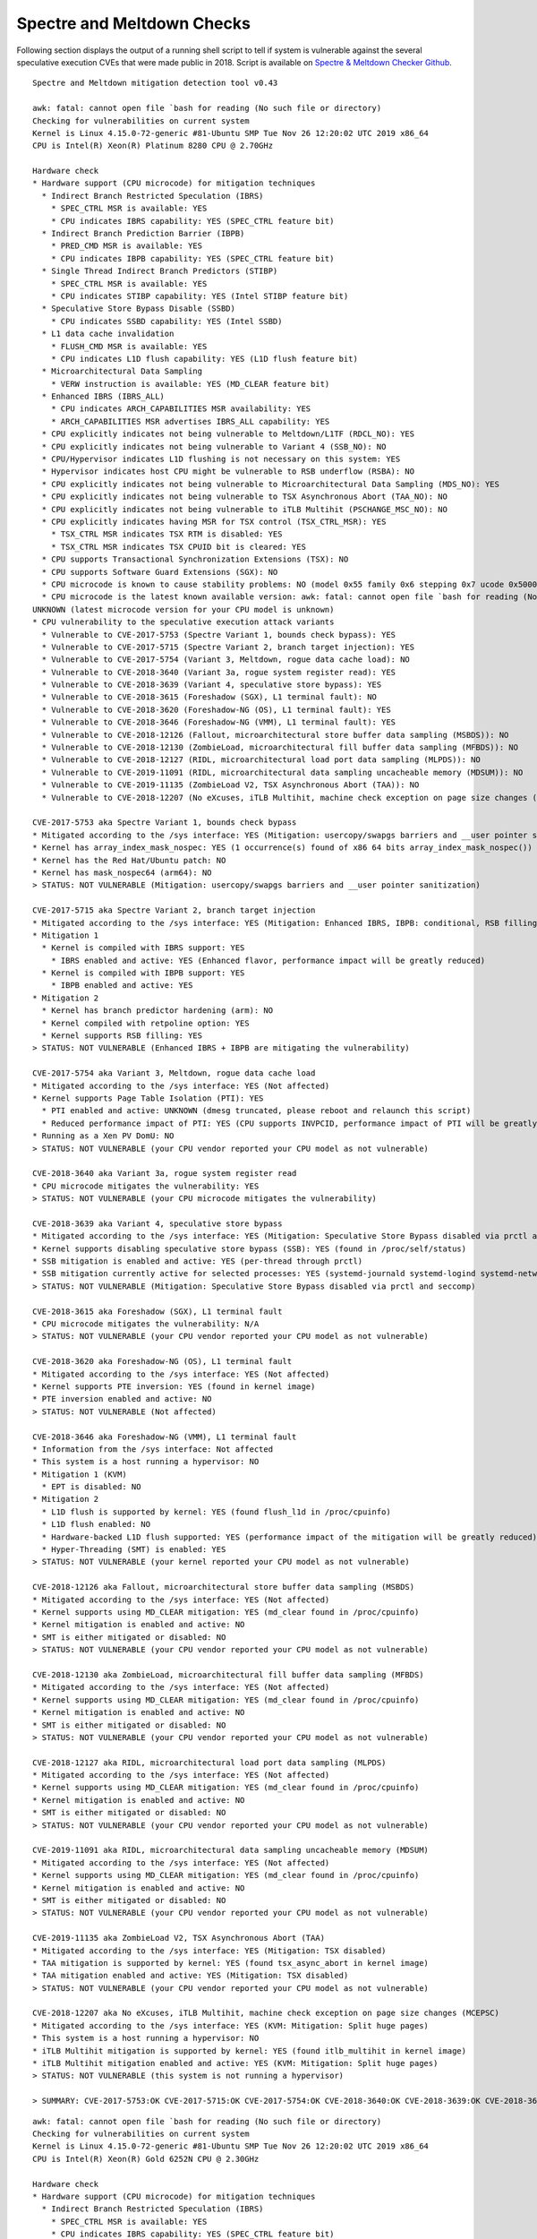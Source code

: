 Spectre and Meltdown Checks
~~~~~~~~~~~~~~~~~~~~~~~~~~~

Following section displays the output of a running shell script to tell if
system is vulnerable against the several speculative execution CVEs that were
made public in 2018. Script is available on `Spectre & Meltdown Checker Github
<https://github.com/speed47/spectre-meltdown-checker>`_.

::

  Spectre and Meltdown mitigation detection tool v0.43

  awk: fatal: cannot open file `bash for reading (No such file or directory)
  Checking for vulnerabilities on current system
  Kernel is Linux 4.15.0-72-generic #81-Ubuntu SMP Tue Nov 26 12:20:02 UTC 2019 x86_64
  CPU is Intel(R) Xeon(R) Platinum 8280 CPU @ 2.70GHz

  Hardware check
  * Hardware support (CPU microcode) for mitigation techniques
    * Indirect Branch Restricted Speculation (IBRS)
      * SPEC_CTRL MSR is available: YES
      * CPU indicates IBRS capability: YES (SPEC_CTRL feature bit)
    * Indirect Branch Prediction Barrier (IBPB)
      * PRED_CMD MSR is available: YES
      * CPU indicates IBPB capability: YES (SPEC_CTRL feature bit)
    * Single Thread Indirect Branch Predictors (STIBP)
      * SPEC_CTRL MSR is available: YES
      * CPU indicates STIBP capability: YES (Intel STIBP feature bit)
    * Speculative Store Bypass Disable (SSBD)
      * CPU indicates SSBD capability: YES (Intel SSBD)
    * L1 data cache invalidation
      * FLUSH_CMD MSR is available: YES
      * CPU indicates L1D flush capability: YES (L1D flush feature bit)
    * Microarchitectural Data Sampling
      * VERW instruction is available: YES (MD_CLEAR feature bit)
    * Enhanced IBRS (IBRS_ALL)
      * CPU indicates ARCH_CAPABILITIES MSR availability: YES
      * ARCH_CAPABILITIES MSR advertises IBRS_ALL capability: YES
    * CPU explicitly indicates not being vulnerable to Meltdown/L1TF (RDCL_NO): YES
    * CPU explicitly indicates not being vulnerable to Variant 4 (SSB_NO): NO
    * CPU/Hypervisor indicates L1D flushing is not necessary on this system: YES
    * Hypervisor indicates host CPU might be vulnerable to RSB underflow (RSBA): NO
    * CPU explicitly indicates not being vulnerable to Microarchitectural Data Sampling (MDS_NO): YES
    * CPU explicitly indicates not being vulnerable to TSX Asynchronous Abort (TAA_NO): NO
    * CPU explicitly indicates not being vulnerable to iTLB Multihit (PSCHANGE_MSC_NO): NO
    * CPU explicitly indicates having MSR for TSX control (TSX_CTRL_MSR): YES
      * TSX_CTRL MSR indicates TSX RTM is disabled: YES
      * TSX_CTRL MSR indicates TSX CPUID bit is cleared: YES
    * CPU supports Transactional Synchronization Extensions (TSX): NO
    * CPU supports Software Guard Extensions (SGX): NO
    * CPU microcode is known to cause stability problems: NO (model 0x55 family 0x6 stepping 0x7 ucode 0x500002c cpuid 0x50657)
    * CPU microcode is the latest known available version: awk: fatal: cannot open file `bash for reading (No such file or directory)
  UNKNOWN (latest microcode version for your CPU model is unknown)
  * CPU vulnerability to the speculative execution attack variants
    * Vulnerable to CVE-2017-5753 (Spectre Variant 1, bounds check bypass): YES
    * Vulnerable to CVE-2017-5715 (Spectre Variant 2, branch target injection): YES
    * Vulnerable to CVE-2017-5754 (Variant 3, Meltdown, rogue data cache load): NO
    * Vulnerable to CVE-2018-3640 (Variant 3a, rogue system register read): YES
    * Vulnerable to CVE-2018-3639 (Variant 4, speculative store bypass): YES
    * Vulnerable to CVE-2018-3615 (Foreshadow (SGX), L1 terminal fault): NO
    * Vulnerable to CVE-2018-3620 (Foreshadow-NG (OS), L1 terminal fault): YES
    * Vulnerable to CVE-2018-3646 (Foreshadow-NG (VMM), L1 terminal fault): YES
    * Vulnerable to CVE-2018-12126 (Fallout, microarchitectural store buffer data sampling (MSBDS)): NO
    * Vulnerable to CVE-2018-12130 (ZombieLoad, microarchitectural fill buffer data sampling (MFBDS)): NO
    * Vulnerable to CVE-2018-12127 (RIDL, microarchitectural load port data sampling (MLPDS)): NO
    * Vulnerable to CVE-2019-11091 (RIDL, microarchitectural data sampling uncacheable memory (MDSUM)): NO
    * Vulnerable to CVE-2019-11135 (ZombieLoad V2, TSX Asynchronous Abort (TAA)): NO
    * Vulnerable to CVE-2018-12207 (No eXcuses, iTLB Multihit, machine check exception on page size changes (MCEPSC)): YES

  CVE-2017-5753 aka Spectre Variant 1, bounds check bypass
  * Mitigated according to the /sys interface: YES (Mitigation: usercopy/swapgs barriers and __user pointer sanitization)
  * Kernel has array_index_mask_nospec: YES (1 occurrence(s) found of x86 64 bits array_index_mask_nospec())
  * Kernel has the Red Hat/Ubuntu patch: NO
  * Kernel has mask_nospec64 (arm64): NO
  > STATUS: NOT VULNERABLE (Mitigation: usercopy/swapgs barriers and __user pointer sanitization)

  CVE-2017-5715 aka Spectre Variant 2, branch target injection
  * Mitigated according to the /sys interface: YES (Mitigation: Enhanced IBRS, IBPB: conditional, RSB filling)
  * Mitigation 1
    * Kernel is compiled with IBRS support: YES
      * IBRS enabled and active: YES (Enhanced flavor, performance impact will be greatly reduced)
    * Kernel is compiled with IBPB support: YES
      * IBPB enabled and active: YES
  * Mitigation 2
    * Kernel has branch predictor hardening (arm): NO
    * Kernel compiled with retpoline option: YES
    * Kernel supports RSB filling: YES
  > STATUS: NOT VULNERABLE (Enhanced IBRS + IBPB are mitigating the vulnerability)

  CVE-2017-5754 aka Variant 3, Meltdown, rogue data cache load
  * Mitigated according to the /sys interface: YES (Not affected)
  * Kernel supports Page Table Isolation (PTI): YES
    * PTI enabled and active: UNKNOWN (dmesg truncated, please reboot and relaunch this script)
    * Reduced performance impact of PTI: YES (CPU supports INVPCID, performance impact of PTI will be greatly reduced)
  * Running as a Xen PV DomU: NO
  > STATUS: NOT VULNERABLE (your CPU vendor reported your CPU model as not vulnerable)

  CVE-2018-3640 aka Variant 3a, rogue system register read
  * CPU microcode mitigates the vulnerability: YES
  > STATUS: NOT VULNERABLE (your CPU microcode mitigates the vulnerability)

  CVE-2018-3639 aka Variant 4, speculative store bypass
  * Mitigated according to the /sys interface: YES (Mitigation: Speculative Store Bypass disabled via prctl and seccomp)
  * Kernel supports disabling speculative store bypass (SSB): YES (found in /proc/self/status)
  * SSB mitigation is enabled and active: YES (per-thread through prctl)
  * SSB mitigation currently active for selected processes: YES (systemd-journald systemd-logind systemd-networkd systemd-resolved systemd-timesyncd systemd-udevd)
  > STATUS: NOT VULNERABLE (Mitigation: Speculative Store Bypass disabled via prctl and seccomp)

  CVE-2018-3615 aka Foreshadow (SGX), L1 terminal fault
  * CPU microcode mitigates the vulnerability: N/A
  > STATUS: NOT VULNERABLE (your CPU vendor reported your CPU model as not vulnerable)

  CVE-2018-3620 aka Foreshadow-NG (OS), L1 terminal fault
  * Mitigated according to the /sys interface: YES (Not affected)
  * Kernel supports PTE inversion: YES (found in kernel image)
  * PTE inversion enabled and active: NO
  > STATUS: NOT VULNERABLE (Not affected)

  CVE-2018-3646 aka Foreshadow-NG (VMM), L1 terminal fault
  * Information from the /sys interface: Not affected
  * This system is a host running a hypervisor: NO
  * Mitigation 1 (KVM)
    * EPT is disabled: NO
  * Mitigation 2
    * L1D flush is supported by kernel: YES (found flush_l1d in /proc/cpuinfo)
    * L1D flush enabled: NO
    * Hardware-backed L1D flush supported: YES (performance impact of the mitigation will be greatly reduced)
    * Hyper-Threading (SMT) is enabled: YES
  > STATUS: NOT VULNERABLE (your kernel reported your CPU model as not vulnerable)

  CVE-2018-12126 aka Fallout, microarchitectural store buffer data sampling (MSBDS)
  * Mitigated according to the /sys interface: YES (Not affected)
  * Kernel supports using MD_CLEAR mitigation: YES (md_clear found in /proc/cpuinfo)
  * Kernel mitigation is enabled and active: NO
  * SMT is either mitigated or disabled: NO
  > STATUS: NOT VULNERABLE (your CPU vendor reported your CPU model as not vulnerable)

  CVE-2018-12130 aka ZombieLoad, microarchitectural fill buffer data sampling (MFBDS)
  * Mitigated according to the /sys interface: YES (Not affected)
  * Kernel supports using MD_CLEAR mitigation: YES (md_clear found in /proc/cpuinfo)
  * Kernel mitigation is enabled and active: NO
  * SMT is either mitigated or disabled: NO
  > STATUS: NOT VULNERABLE (your CPU vendor reported your CPU model as not vulnerable)

  CVE-2018-12127 aka RIDL, microarchitectural load port data sampling (MLPDS)
  * Mitigated according to the /sys interface: YES (Not affected)
  * Kernel supports using MD_CLEAR mitigation: YES (md_clear found in /proc/cpuinfo)
  * Kernel mitigation is enabled and active: NO
  * SMT is either mitigated or disabled: NO
  > STATUS: NOT VULNERABLE (your CPU vendor reported your CPU model as not vulnerable)

  CVE-2019-11091 aka RIDL, microarchitectural data sampling uncacheable memory (MDSUM)
  * Mitigated according to the /sys interface: YES (Not affected)
  * Kernel supports using MD_CLEAR mitigation: YES (md_clear found in /proc/cpuinfo)
  * Kernel mitigation is enabled and active: NO
  * SMT is either mitigated or disabled: NO
  > STATUS: NOT VULNERABLE (your CPU vendor reported your CPU model as not vulnerable)

  CVE-2019-11135 aka ZombieLoad V2, TSX Asynchronous Abort (TAA)
  * Mitigated according to the /sys interface: YES (Mitigation: TSX disabled)
  * TAA mitigation is supported by kernel: YES (found tsx_async_abort in kernel image)
  * TAA mitigation enabled and active: YES (Mitigation: TSX disabled)
  > STATUS: NOT VULNERABLE (your CPU vendor reported your CPU model as not vulnerable)

  CVE-2018-12207 aka No eXcuses, iTLB Multihit, machine check exception on page size changes (MCEPSC)
  * Mitigated according to the /sys interface: YES (KVM: Mitigation: Split huge pages)
  * This system is a host running a hypervisor: NO
  * iTLB Multihit mitigation is supported by kernel: YES (found itlb_multihit in kernel image)
  * iTLB Multihit mitigation enabled and active: YES (KVM: Mitigation: Split huge pages)
  > STATUS: NOT VULNERABLE (this system is not running a hypervisor)

  > SUMMARY: CVE-2017-5753:OK CVE-2017-5715:OK CVE-2017-5754:OK CVE-2018-3640:OK CVE-2018-3639:OK CVE-2018-3615:OK CVE-2018-3620:OK CVE-2018-3646:OK CVE-2018-12126:OK CVE-2018-12130:OK CVE-2018-12127:OK CVE-2019-11091:OK CVE-2019-11135:OK CVE-2018-12207:OK

::

  awk: fatal: cannot open file `bash for reading (No such file or directory)
  Checking for vulnerabilities on current system
  Kernel is Linux 4.15.0-72-generic #81-Ubuntu SMP Tue Nov 26 12:20:02 UTC 2019 x86_64
  CPU is Intel(R) Xeon(R) Gold 6252N CPU @ 2.30GHz

  Hardware check
  * Hardware support (CPU microcode) for mitigation techniques
    * Indirect Branch Restricted Speculation (IBRS)
      * SPEC_CTRL MSR is available: YES
      * CPU indicates IBRS capability: YES (SPEC_CTRL feature bit)
    * Indirect Branch Prediction Barrier (IBPB)
      * PRED_CMD MSR is available: YES
      * CPU indicates IBPB capability: YES (SPEC_CTRL feature bit)
    * Single Thread Indirect Branch Predictors (STIBP)
      * SPEC_CTRL MSR is available: YES
      * CPU indicates STIBP capability: YES (Intel STIBP feature bit)
    * Speculative Store Bypass Disable (SSBD)
      * CPU indicates SSBD capability: YES (Intel SSBD)
    * L1 data cache invalidation
      * FLUSH_CMD MSR is available: YES
      * CPU indicates L1D flush capability: YES (L1D flush feature bit)
    * Microarchitectural Data Sampling
      * VERW instruction is available: YES (MD_CLEAR feature bit)
    * Enhanced IBRS (IBRS_ALL)
      * CPU indicates ARCH_CAPABILITIES MSR availability: YES
      * ARCH_CAPABILITIES MSR advertises IBRS_ALL capability: YES
    * CPU explicitly indicates not being vulnerable to Meltdown/L1TF (RDCL_NO): YES
    * CPU explicitly indicates not being vulnerable to Variant 4 (SSB_NO): NO
    * CPU/Hypervisor indicates L1D flushing is not necessary on this system: YES
    * Hypervisor indicates host CPU might be vulnerable to RSB underflow (RSBA): NO
    * CPU explicitly indicates not being vulnerable to Microarchitectural Data Sampling (MDS_NO): YES
    * CPU explicitly indicates not being vulnerable to TSX Asynchronous Abort (TAA_NO): NO
    * CPU explicitly indicates not being vulnerable to iTLB Multihit (PSCHANGE_MSC_NO): NO
    * CPU explicitly indicates having MSR for TSX control (TSX_CTRL_MSR): YES
      * TSX_CTRL MSR indicates TSX RTM is disabled: YES
      * TSX_CTRL MSR indicates TSX CPUID bit is cleared: YES
    * CPU supports Transactional Synchronization Extensions (TSX): NO
    * CPU supports Software Guard Extensions (SGX): NO
    * CPU microcode is known to cause stability problems: NO (family 0x6 model 0x55 stepping 0x7 ucode 0x500002c cpuid 0x50657)
    * CPU microcode is the latest known available version: awk: fatal: cannot open file `bash for reading (No such file or directory)
  UNKNOWN (latest microcode version for your CPU model is unknown)
  * CPU vulnerability to the speculative execution attack variants
    * Vulnerable to CVE-2017-5753 (Spectre Variant 1, bounds check bypass): YES
    * Vulnerable to CVE-2017-5715 (Spectre Variant 2, branch target injection): YES
    * Vulnerable to CVE-2017-5754 (Variant 3, Meltdown, rogue data cache load): NO
    * Vulnerable to CVE-2018-3640 (Variant 3a, rogue system register read): YES
    * Vulnerable to CVE-2018-3639 (Variant 4, speculative store bypass): YES
    * Vulnerable to CVE-2018-3615 (Foreshadow (SGX), L1 terminal fault): NO
    * Vulnerable to CVE-2018-3620 (Foreshadow-NG (OS), L1 terminal fault): YES
    * Vulnerable to CVE-2018-3646 (Foreshadow-NG (VMM), L1 terminal fault): YES
    * Vulnerable to CVE-2018-12126 (Fallout, microarchitectural store buffer data sampling (MSBDS)): NO
    * Vulnerable to CVE-2018-12130 (ZombieLoad, microarchitectural fill buffer data sampling (MFBDS)): NO
    * Vulnerable to CVE-2018-12127 (RIDL, microarchitectural load port data sampling (MLPDS)): NO
    * Vulnerable to CVE-2019-11091 (RIDL, microarchitectural data sampling uncacheable memory (MDSUM)): NO
    * Vulnerable to CVE-2019-11135 (ZombieLoad V2, TSX Asynchronous Abort (TAA)): NO
    * Vulnerable to CVE-2018-12207 (No eXcuses, iTLB Multihit, machine check exception on page size changes (MCEPSC)): YES

  CVE-2017-5753 aka Spectre Variant 1, bounds check bypass
  * Mitigated according to the /sys interface: YES (Mitigation: usercopy/swapgs barriers and __user pointer sanitization)
  * Kernel has array_index_mask_nospec: YES (1 occurrence(s) found of x86 64 bits array_index_mask_nospec())
  * Kernel has the Red Hat/Ubuntu patch: NO
  * Kernel has mask_nospec64 (arm64): NO
  > STATUS: NOT VULNERABLE (Mitigation: usercopy/swapgs barriers and __user pointer sanitization)

  CVE-2017-5715 aka Spectre Variant 2, branch target injection
  * Mitigated according to the /sys interface: YES (Mitigation: Enhanced IBRS, IBPB: conditional, RSB filling)
  * Mitigation 1
    * Kernel is compiled with IBRS support: YES
      * IBRS enabled and active: YES (Enhanced flavor, performance impact will be greatly reduced)
    * Kernel is compiled with IBPB support: YES
      * IBPB enabled and active: YES
  * Mitigation 2
    * Kernel has branch predictor hardening (arm): NO
    * Kernel compiled with retpoline option: YES
    * Kernel supports RSB filling: YES
  > STATUS: NOT VULNERABLE (Enhanced IBRS + IBPB are mitigating the vulnerability)

  CVE-2017-5754 aka Variant 3, Meltdown, rogue data cache load
  * Mitigated according to the /sys interface: YES (Not affected)
  * Kernel supports Page Table Isolation (PTI): YES
    * PTI enabled and active: UNKNOWN (dmesg truncated, please reboot and relaunch this script)
    * Reduced performance impact of PTI: YES (CPU supports INVPCID, performance impact of PTI will be greatly reduced)
  * Running as a Xen PV DomU: NO
  > STATUS: NOT VULNERABLE (your CPU vendor reported your CPU model as not vulnerable)

  CVE-2018-3640 aka Variant 3a, rogue system register read
  * CPU microcode mitigates the vulnerability: YES
  > STATUS: NOT VULNERABLE (your CPU microcode mitigates the vulnerability)

  CVE-2018-3639 aka Variant 4, speculative store bypass
  * Mitigated according to the /sys interface: YES (Mitigation: Speculative Store Bypass disabled via prctl and seccomp)
  * Kernel supports disabling speculative store bypass (SSB): YES (found in /proc/self/status)
  * SSB mitigation is enabled and active: YES (per-thread through prctl)
  * SSB mitigation currently active for selected processes: YES (systemd-journald systemd-logind systemd-networkd systemd-resolved systemd-timesyncd systemd-udevd)
  > STATUS: NOT VULNERABLE (Mitigation: Speculative Store Bypass disabled via prctl and seccomp)

  CVE-2018-3615 aka Foreshadow (SGX), L1 terminal fault
  * CPU microcode mitigates the vulnerability: N/A
  > STATUS: NOT VULNERABLE (your CPU vendor reported your CPU model as not vulnerable)

  CVE-2018-3620 aka Foreshadow-NG (OS), L1 terminal fault
  * Mitigated according to the /sys interface: YES (Not affected)
  * Kernel supports PTE inversion: YES (found in kernel image)
  * PTE inversion enabled and active: NO
  > STATUS: NOT VULNERABLE (Not affected)

  CVE-2018-3646 aka Foreshadow-NG (VMM), L1 terminal fault
  * Information from the /sys interface: Not affected
  * This system is a host running a hypervisor: NO
  * Mitigation 1 (KVM)
    * EPT is disabled: NO
  * Mitigation 2
    * L1D flush is supported by kernel: YES (found flush_l1d in /proc/cpuinfo)
    * L1D flush enabled: NO
    * Hardware-backed L1D flush supported: YES (performance impact of the mitigation will be greatly reduced)
    * Hyper-Threading (SMT) is enabled: YES
  > STATUS: NOT VULNERABLE (your kernel reported your CPU model as not vulnerable)

  CVE-2018-12126 aka Fallout, microarchitectural store buffer data sampling (MSBDS)
  * Mitigated according to the /sys interface: YES (Not affected)
  * Kernel supports using MD_CLEAR mitigation: YES (md_clear found in /proc/cpuinfo)
  * Kernel mitigation is enabled and active: NO
  * SMT is either mitigated or disabled: NO
  > STATUS: NOT VULNERABLE (your CPU vendor reported your CPU model as not vulnerable)

  CVE-2018-12130 aka ZombieLoad, microarchitectural fill buffer data sampling (MFBDS)
  * Mitigated according to the /sys interface: YES (Not affected)
  * Kernel supports using MD_CLEAR mitigation: YES (md_clear found in /proc/cpuinfo)
  * Kernel mitigation is enabled and active: NO
  * SMT is either mitigated or disabled: NO
  > STATUS: NOT VULNERABLE (your CPU vendor reported your CPU model as not vulnerable)

  CVE-2018-12127 aka RIDL, microarchitectural load port data sampling (MLPDS)
  * Mitigated according to the /sys interface: YES (Not affected)
  * Kernel supports using MD_CLEAR mitigation: YES (md_clear found in /proc/cpuinfo)
  * Kernel mitigation is enabled and active: NO
  * SMT is either mitigated or disabled: NO
  > STATUS: NOT VULNERABLE (your CPU vendor reported your CPU model as not vulnerable)

  CVE-2019-11091 aka RIDL, microarchitectural data sampling uncacheable memory (MDSUM)
  * Mitigated according to the /sys interface: YES (Not affected)
  * Kernel supports using MD_CLEAR mitigation: YES (md_clear found in /proc/cpuinfo)
  * Kernel mitigation is enabled and active: NO
  * SMT is either mitigated or disabled: NO
  > STATUS: NOT VULNERABLE (your CPU vendor reported your CPU model as not vulnerable)

  CVE-2019-11135 aka ZombieLoad V2, TSX Asynchronous Abort (TAA)
  * Mitigated according to the /sys interface: YES (Mitigation: TSX disabled)
  * TAA mitigation is supported by kernel: YES (found tsx_async_abort in kernel image)
  * TAA mitigation enabled and active: YES (Mitigation: TSX disabled)
  > STATUS: NOT VULNERABLE (your CPU vendor reported your CPU model as not vulnerable)

  CVE-2018-12207 aka No eXcuses, iTLB Multihit, machine check exception on page size changes (MCEPSC)
  * Mitigated according to the /sys interface: YES (KVM: Mitigation: Split huge pages)
  * This system is a host running a hypervisor: NO
  * iTLB Multihit mitigation is supported by kernel: YES (found itlb_multihit in kernel image)
  * iTLB Multihit mitigation enabled and active: YES (KVM: Mitigation: Split huge pages)
  > STATUS: NOT VULNERABLE (this system is not running a hypervisor)

  > SUMMARY: CVE-2017-5753:OK CVE-2017-5715:OK CVE-2017-5754:OK CVE-2018-3640:OK CVE-2018-3639:OK CVE-2018-3615:OK CVE-2018-3620:OK CVE-2018-3646:OK CVE-2018-12126:OK CVE-2018-12130:OK CVE-2018-12127:OK CVE-2019-11091:OK CVE-2019-11135:OK CVE-2018-12207:OK